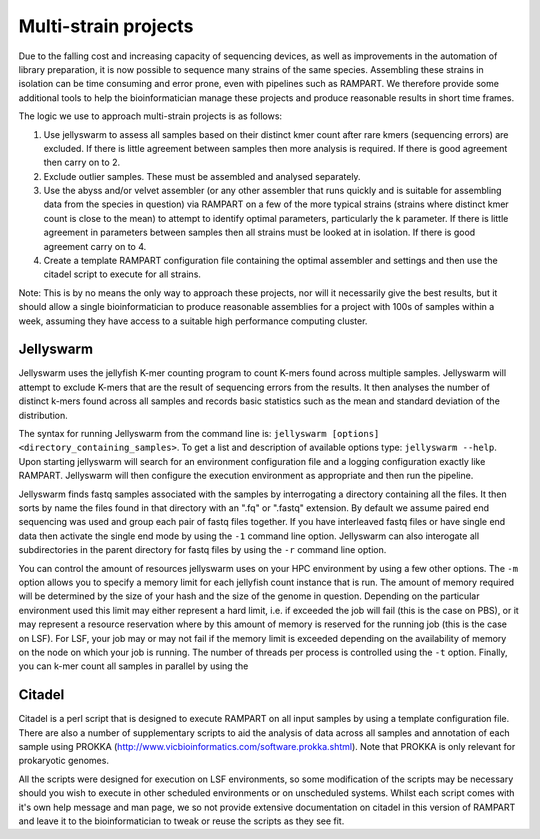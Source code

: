 
.. _running:

Multi-strain projects
=====================

Due to the falling cost and increasing capacity of sequencing devices, as well as improvements in the automation of library
preparation, it is now possible to sequence many strains of the same species.  Assembling these strains in isolation can
be time consuming and error prone, even with pipelines such as RAMPART.  We therefore provide some additional tools to
help the bioinformatician manage these projects and produce reasonable results in short time frames.

The logic we use to approach multi-strain projects is as follows:

1. Use jellyswarm to assess all samples based on their distinct kmer count after rare kmers (sequencing errors) are excluded.  If there is little agreement between samples then more analysis is required.  If there is good agreement then carry on to 2.
2. Exclude outlier samples.  These must be assembled and analysed separately.
3. Use the abyss and/or velvet assembler (or any other assembler that runs quickly and is suitable for assembling data from the species in question) via RAMPART on a few of the more typical strains (strains where distinct kmer count is close to the mean) to attempt to identify optimal parameters, particularly the k parameter.  If there is little agreement in parameters between samples then all strains must be looked at in isolation.  If there is good agreement carry on to 4.
4. Create a template RAMPART configuration file containing the optimal assembler and settings and then use the citadel script to execute for all strains.

Note: This is by no means the only way to approach these projects, nor will it necessarily give the best results, but it
should allow a single bioinformatician to produce reasonable assemblies for a project with 100s of samples within a week,
assuming they have access to a suitable high performance computing cluster.


Jellyswarm
----------

Jellyswarm uses the jellyfish K-mer counting program to count K-mers found across multiple samples.  Jellyswarm will
attempt to exclude K-mers that are the result of sequencing errors from the results.  It then analyses the number of distinct
k-mers found across all samples and records basic statistics such as the mean and standard deviation of the distribution.

The syntax for running Jellyswarm from the command line is: ``jellyswarm [options] <directory_containing_samples>``.
To get a list and description of available options type: ``jellyswarm --help``. Upon starting jellyswarm will search for
an environment configuration file and a logging configuration exactly like RAMPART.
Jellyswarm will then configure the execution environment as appropriate and then run the pipeline.

Jellyswarm finds fastq samples associated with the samples by interrogating a directory containing all the files.  It then
sorts by name the files found in that directory with an ".fq" or ".fastq" extension.  By default we assume paired end
sequencing was used and group each pair of fastq files together.  If you have interleaved fastq files or have single
end data then activate the single end mode by using the ``-1`` command line option.  Jellyswarm can also interogate all
subdirectories in the parent directory for fastq files by using the ``-r`` command line option.

You can control the amount of resources jellyswarm uses on your HPC environment by using a few other options.  The ``-m``
option allows you to specify a memory limit for each jellyfish count instance that is run.  The amount of memory required
will be determined by the size of your hash and the size of the genome in question.  Depending on the particular environment
used this limit may either represent a hard limit, i.e. if exceeded the job will fail (this is the case on PBS), or it may
represent a resource reservation where by this amount of memory is reserved for the running job (this is the case on LSF).
For LSF, your job may or may not fail if the memory limit is exceeded depending on the availability of memory on the node
on which your job is running.  The number of threads per process is controlled using the ``-t`` option.  Finally, you can
k-mer count all samples in parallel by using the


Citadel
-------

Citadel is a perl script that is designed to execute RAMPART on all input samples by using a template configuration file.
There are also a number of supplementary scripts to aid the analysis of data across all samples and annotation of each
sample using PROKKA (http://www.vicbioinformatics.com/software.prokka.shtml).  Note that PROKKA is only relevant for prokaryotic
genomes.

All the scripts were designed for execution on LSF environments, so some modification of the scripts may be necessary
should you wish to execute in other scheduled environments
or on unscheduled systems.  Whilst each script comes with it's own help message and man page, we so not provide extensive
documentation on citadel in this version of RAMPART and leave it to the bioinformatician to tweak or reuse the scripts
as they see fit.